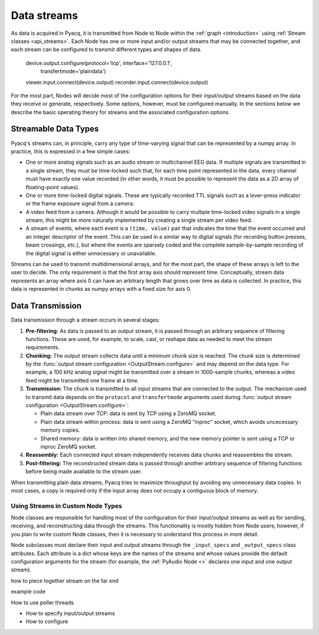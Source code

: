 Data streams
============

As data is acquired in Pyacq, it is transmitted from Node to Node within the
:ref:`graph <introduction>` using :ref:`Stream classes <api_streams>`. Each Node
has one or more input and/or output streams that may be connected together, and
each stream can be configured to transmit different types and shapes of data.
    
    device.output.configure(protocol='tcp', interface='127.0.0.1', 
                            transfertmode='plaindata')
    viewer.input.connect(device.output)
    recorder.input.connect(device.output)    

For the most part, Nodes will decide most of the configuration options for
their input/output streams based on the data they receive or generate,
respectively. Some options, however, must be configured manually. In the
sections below we describe the basic operating theory for streams and the
associated configuration options.


Streamable Data Types
'''''''''''''''''''''

Pyacq's streams can, in principle, carry any type of time-varying signal that
can be represented by a numpy array. In practice, this is expressed in a
few simple cases:
    
* One or more analog signals such as an audio stream or multichannel
  EEG data. If multiple signals are transmitted in a single stream, they must
  be time-locked such that, for each time point represented in the data, every
  channel must have exactly one value recorded (in other words, it must be
  possible to represent the data as a 2D array of floating-point values).
* One or more time-locked digital signals. These are typically recorded TTL
  signals such as a lever-press indicator or the frame exposure signal from a
  camera.
* A video feed from a camera. Although it would be possible to carry multiple
  time-locked video signals in a single stream, this might be more naturally
  implemented by creating a single stream per video feed.
* A stream of events, where each event is a ``(time, value)`` pair that
  indicates the time that the event occurred and an integer descriptor of the
  event. This can be used in a similar way to digital signals (for recording
  button presses, beam crossings, etc.), but where the events are sparsely
  coded and the complete sample-by-sample recording of the digital signal is
  either unnecessary or unavailable.

Streams can be used to transmit multidimensional arrays, and for the most part,
the shape of these arrays is left to the user to decide. The only requirement
is that the first array axis should represent time. Conceptually, stream data
represents an array where axis 0 can have an arbitrary length that grows over
time as data is collected. In practice, this data is represented in chunks 
as numpy arrays with a fixed size for axis 0.


Data Transmission
'''''''''''''''''

Data transmission through a stream occurs in several stages:
    
1. **Pre-filtering:** As data is passed to an output stream, it is passed through an arbitrary
   sequence of filtering functions. These are used, for example, to scale, cast,
   or reshape data as needed to meet the stream requirements.
2. **Chunking:** The output stream collects data until a minimum chunk size is reached. The 
   chunk size is determined by the :func:`output stream configuration <OutputStream.configure>`
   and may depend on the data type. For example, a 100 kHz analog
   signal might be transmitted over a stream in 1000-sample chunks, whereas a
   video feed might be transmitted one frame at a time.
3. **Transmission:** The chunk is transmitted to all input streams that are connected to the
   output. The mechanism used to transmit data depends on the ``protocol`` and
   ``transfertmode`` arguments used during 
   :func:`output stream configuration <OutputStream.configure>`:
   
   * Plain data stream over TCP: data is sent by TCP using a ZeroMQ socket.
   * Plain data stream within process: data is sent using a ZeroMQ "inproc" socket,
     which avoids uncecessary memory copies.
   * Shared memory: data is written into shared memory, and the new memory
     pointer is sent using a TCP or inproc ZeroMQ socket.
     
4. **Reassembly:** Each connected input stream independently receives data chunks and
   reassembles the stream.
5. **Post-filtering:** The reconstructed stream data is passed through another arbitrary sequence
   of filtering functions before being made available to the stream user.

When transmitting plain data streams, Pyacq tries to maximize throughput by
avoiding any unnecessary data copies. In most cases, a copy is required only if
the input array does not occupy a contiguous block of memory.

.. seealso:: :func:`OutputStream.configure` 


Using Streams in Custom Node Types
----------------------------------

Node classes are responsible for handling most of the configuration for their
input/output streams as well as for sending, receiving, and reconstructing data
through the streams. This functionality is mostly hidden from Node users;
however, if you plan to write custom Node classes, then it is
necessary to understand this process in more detail.

Node subclasses must declare their input and output streams through the
``_input_specs`` and ``_output_specs`` class attributes. Each attribute is a
dict whose keys are the names of the streams and whose values provide the
default configuration arguments for the stream (for example, the
:ref:`PyAudio Node <>` declares one input and one output stream). 

how to piece together stream on the far end

example code
    
How to use poller threads


* How to specify input/output streams
* How to configure
